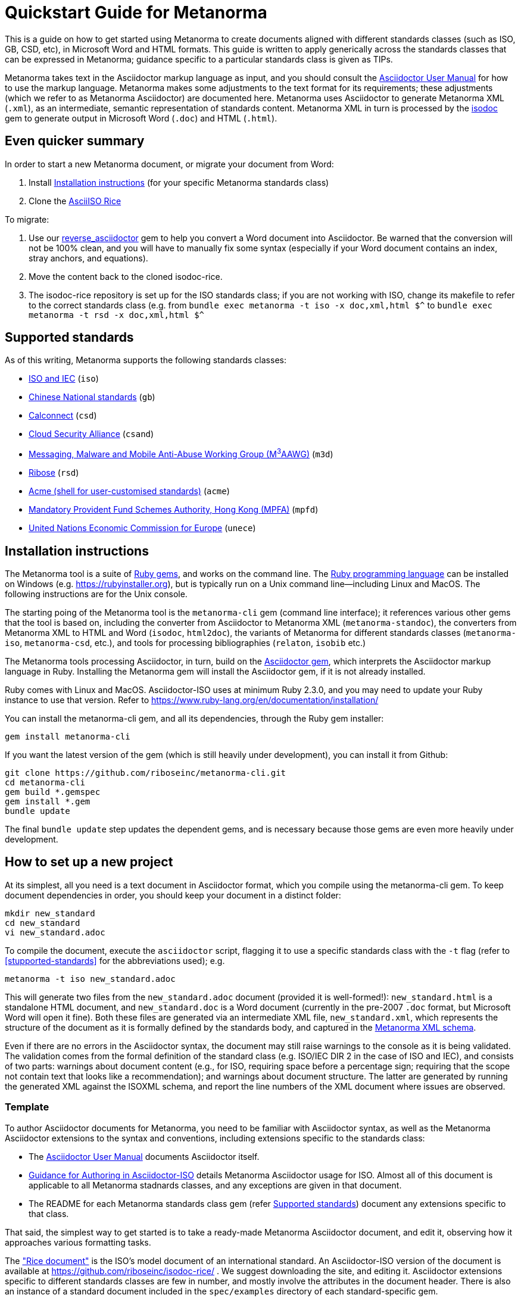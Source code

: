 = Quickstart Guide for Metanorma

This is a guide on how to get started using Metanorma to create documents aligned with different standards classes (such as ISO, GB, CSD, etc), in Microsoft Word and HTML formats. This guide is written to apply generically across the standards classes that can be expressed in Metanorma; guidance specific to a particular standards class is given as TIPs. 

Metanorma takes text in the Asciidoctor markup language as input, and you should consult the https://asciidoctor.org/docs/user-manual/[Asciidoctor User Manual] for how to use the markup language. Metanorma makes some adjustments to the text format for its requirements; these adjustments (which we refer to as Metanorma Asciidoctor) are documented here. Metanorma uses Asciidoctor to generate Metanorma XML (`.xml`), as an intermediate, semantic representation of standards content. Metanorma XML in turn is processed by the https://github.com/riboseinc/isodoc[isodoc] gem to generate output in Microsoft Word (`.doc`) and HTML (`.html`).

== Even quicker summary

In order to start a new Metanorma document, or migrate your document from Word:

. Install <<installation>> (for your specific Metanorma standards class)
. Clone the https://github.com/riboseinc/isodoc-rice/[AsciiISO Rice]

To migrate:

. Use our https://github.com/riboseinc/reverse_asciidoctor[reverse_asciidoctor] gem to help you convert a Word document into Asciidoctor. Be warned that the conversion will not be 100% clean, and you will have to manually fix some syntax (especially if your Word document contains an index, stray anchors, and equations).
. Move the content back to the cloned isodoc-rice.
. The isodoc-rice repository is set up for the ISO standards class; if you are not working with ISO, change its makefile to refer to the correct standards class (e.g. from `bundle exec metanorma -t iso -x doc,xml,html $^` to `bundle exec metanorma -t rsd -x doc,xml,html $^`

[[supported-standards]]
== Supported standards 

As of this writing, Metanorma supports the following standards classes:

* https://github.com/riboseinc/metanorma-iso[ISO and IEC] (`iso`)
* https://github.com/riboseinc/metanorma-gb[Chinese National standards] (`gb`)
* https://github.com/riboseinc/metanorma-csd[Calconnect] (`csd`)
* https://github.com/riboseinc/metanorma-csand[Cloud Security Alliance] (`csand`)
* https://github.com/riboseinc/metanorma-m3d[Messaging, Malware and Mobile Anti-Abuse Working Group (M^3^AAWG)] (`m3d`)
* https://github.com/riboseinc/metanorma-rsd[Ribose] (`rsd`)
* https://github.com/riboseinc/metanorma-acme[Acme (shell for user-customised standards)] (`acme`)
* https://github.com/riboseinc/metanorma-mpfd[Mandatory Provident Fund Schemes Authority, Hong Kong (MPFA)] (`mpfd`)
* https://github.com/riboseinc/metanorma-unece[United Nations Economic Commission for Europe] (`unece`)

[[installation]]
== Installation instructions

The Metanorma tool is a suite of https://en.wikipedia.org/wiki/RubyGems[Ruby gems], and works on the command line. The https://en.wikipedia.org/wiki/Ruby_programming_language[Ruby programming language] can be installed on Windows (e.g. https://rubyinstaller.org), but is typically run on a Unix command line—including Linux and MacOS. The following instructions are for the Unix console.

The starting poing of the Metanorma tool is the `metanorma-cli` gem (command line interface); it references various other gems that the tool is based on, including the converter from Asciidoctor to Metanorma XML (`metanorma-standoc`), the converters from Metanorma XML to HTML and Word (`isodoc`, `html2doc`), the variants of Metanorma for different standards classes (`metanorma-iso`, `metanorma-csd`, etc.), and tools for processing bibliographies (`relaton`, `isobib` etc.)

The Metanorma tools processing Asciidoctor, in turn, build on the https://asciidoctor.org[Asciidoctor gem], which interprets the Asciidoctor markup language in Ruby. Installing the Metanorma gem will install the Asciidoctor gem, if it is not already installed.

Ruby comes with Linux and MacOS. Asciidoctor-ISO uses at minimum Ruby 2.3.0, and you may need to update your Ruby instance to use that version. Refer to https://www.ruby-lang.org/en/documentation/installation/

You can install the metanorma-cli gem, and all its dependencies, through the Ruby gem installer:

[source,console]
--
gem install metanorma-cli
--

If you want the latest version of the gem (which is still heavily under development), you can install it from Github:

[source,console]
--
git clone https://github.com/riboseinc/metanorma-cli.git
cd metanorma-cli
gem build *.gemspec
gem install *.gem
bundle update
--

The final `bundle update` step updates the dependent gems, and is necessary because those gems are even more heavily under development.

== How to set up a new project

At its simplest, all you need is a text document in Asciidoctor format, which you compile using the metanorma-cli gem. To keep document dependencies in order, you should keep your document in a distinct folder:

[source,console]
--
mkdir new_standard
cd new_standard
vi new_standard.adoc
--

To compile the document, execute the `asciidoctor` script, flagging it to use a specific standards class with the `-t` flag (refer to <<stupported-standards>> for the abbreviations used); e.g.

[source,console]
--
metanorma -t iso new_standard.adoc
--

This will generate two files from the `new_standard.adoc` document (provided it is well-formed!): `new_standard.html` is a standalone HTML document, and `new_standard.doc` is a Word document (currently in the pre-2007 `.doc` format, but Microsoft Word will open it fine). Both these files are generated via an intermediate XML file, `new_standard.xml`, which represents the structure of the document as it is formally defined by the standards body, and captured in the https://github.com/riboseinc/metanorma-model-iso[Metanorma XML schema].

Even if there are no errors in the Asciidoctor syntax, the document may still raise warnings to the console as it is being validated. The validation comes from the formal definition of the standard class (e.g. ISO/IEC DIR 2 in the case of ISO and IEC), and consists of two parts: warnings about document content (e.g., for ISO, requiring space before a percentage sign; requiring that the scope not contain text that looks like a recommendation); and warnings about document structure. The latter are generated by running the generated XML against the ISOXML schema, and report the line numbers of the XML document where issues are observed.

=== Template

To author Asciidoctor documents for Metanorma, you need to be familiar with Asciidoctor syntax, as well as the Metanorma Asciidoctor extensions to the syntax and conventions, including extensions specific to the standards class: 

* The https://asciidoctor.org/docs/user-manual/[Asciidoctor User Manual] documents Asciidoctor itself.
* https://github.com/riboseinc/metanorma-iso/wiki/Guidance-for-authoring[Guidance for Authoring in Asciidoctor-ISO] details Metanorma Asciidoctor usage for ISO. Almost all of this document is applicable to all Metanorma stadnards classes, and any exceptions are given in that document.
* The README for each Metanorma standards class gem (refer <<supported-standards>>) document any extensions specific to that class.

That said, the simplest way to get started is to take a ready-made Metanorma Asciidoctor document, and edit it, observing how it approaches various formatting tasks.

The https://www.iso.org/publication/PUB100407.html["Rice document"] is the ISO's model document of an international standard. An Asciidoctor-ISO version of the document is available at https://github.com/riboseinc/isodoc-rice/ . We suggest downloading the site, and editing it. Asciidoctor extensions specific to different standards classes are few in number, and mostly involve the attributes in the document header. There is also an instance of a standard document included in the `spec/examples` directory of each standard-specific gem.

NOTE: The `iso-rice-en.adoc` document in https://github.com/riboseinc/isodoc-rice/ consists of a document header, and it references the separate `body/body-en.adoc` document for the document proper (`include::body/body-en.adoc[]`). You can just continue on with the document text after the document header—so long as you remember to leave a blank line between the two.

== AsciiDoc syntax supported

The Rice document illustrates almost the full range of formatting available via Asciidoctor; Annex E (which is not in the original) illustrates features not demonstrated in the original document.

Syntax includes the following; the links are to the Asciidoctor User Manual. All examples are taken from the Metanorma Asciidoctor Rice document.

=== https://asciidoctor.org/docs/user-manual/#doc-header[Document header]

Attributes of the document, which typically appear in the coverpage (if at all), rather than in the document proper. The permitted attributes for all Metanorma documents, and their expected values, are documented in the https://github.com/riboseinc/metanorma-standoc#document-attributes[metanorma-standoc Readme]; each standards-specific gem adds documentation of its own specific attributes (e.g. https://github.com/riboseinc/metanorma-iso#document-attributes). 

Note that the initial title line and author line expected in Asciidoctor are ignored in favour of specific document attributes, although they still need to be supplied for the document to be valid.

[source,asciidoctor]
--
= Rice model
Author
:docnumber: 17301
:revdate: 2010-01-02
:title:  Cereals and pulses -- Specifications and test methods -- Rice
:language: en
:status: published

...
--

=== Inline formatting

* https://asciidoctor.org/docs/user-manual/#text-formatting[Formatting marks]: bold, italic, monospace, subscript, superscript

[source,asciidoctor]
--
This document specifies minimum requirements and test methods for rice (_Oryza sativa L._).
--

* https://asciidoctor.org/docs/user-manual/#anchordef[Anchors] (for internal cross-references): these can be defined for any section or subsection, and any block (e.g. images, lists, examples, formulas, and so forth). The numbering of all blocks and clauses is automated, and does not need to be provided in the text.
* https://asciidoctor.org/docs/user-manual/#internal-cross-references[Internal Cross-references] reference anchors within the document. By default, the text for these is also automatically generated, including naming the container of a block where required (e.g. `B.6, Formula (B.1)` for a formula in an annex). However, cross-references can supply their own text as an override, following a comma (e.g. `<``<AnnexB,the following annex>``>`).

[source,asciidoctor]
--
The International Organization for Standardization (ISO) draws attention to the fact that it is claimed that compliance with this document may involve the use of a patent concerning sample dividers given in <<AnnexA>> and shown in <<figureA-1>>.

...
[[figureA-1]]
.Split-it-right sample divider
image::images/rice_image1.png[]
--

* https://asciidoctor.org/docs/user-manual/#url[URLs]

[source,asciidoctor]
--
http://www.iso.org/obp[OBP]
--

* https://asciidoctor.org/docs/user-manual/#activating-stem-support[STEM support] (mathematical expressions), as both inline and block formatting. (Numbered formulae are expressed as stem blocks.) Asciidoctor natively uses http://asciimath.org[AsciiMath] for its mathematical expressions; the `:stem:` document attribute must be present for AsciiMath to be recognised. The gem will ensure that any AsciiMath is rendered in the HTML output, and converted to Microsoft Office's OOXML (via MathML) in the Word output. Asciidoctor also supports LaTeX, but the gem does not cater for converting LaTeX to a Word-compatible output.

[source,asciidoctor]
--
[[formulaA-1,A.1]]
[stem]
++++
w = (m_D) / (m_s)
++++

where

stem:[w]:: is the mass fraction of grains with a particular defect in the test sample;
--

* https://asciidoctor.org/docs/user-manual/#user-footnotes[Footnotes]. Note that footnotes are treated as inline formatting, so they cannot straightforwardly span more than a single paragraph in Asciidoctor. Footnotes within figures and tables are rendered within their blocks.

[source,asciidoctor]
--
containing a mass fraction of 4,1 % iodine and 6,3 % potassium iodide in deionized water such as Lugols.footnote:[Lugols is an example of a suitable product available commercially. This information is given for the convenience of users of this document and does not constitute an endorsement by ISO of this product.]
--

=== Blocks

Blocks are groupings of paragraphs and text into larger units, commonly https://asciidoctor.org/docs/user-manual/#delimited-blocks[delimited], and optionally including a https://asciidoctor.org/docs/user-manual/#title[title] and https://asciidoctor.org/docs/user-manual/#metadata-2[metadata].

TIP: For UNECE, paragraph numbering is generated automatically by the gem, which treats each paragraph as a leaf-node section. Paragraph numbers must not be entered in the Asciidoctor source.

* https://asciidoctor.org/docs/user-manual/#unordered-lists[Unordered lists]

[source,asciidoctor]
--
The main changes compared to the previous edition are:

* updated normative references;
* deletion of 4.3.
--

* https://asciidoctor.org/docs/user-manual/#ordered-lists[Ordered lists]. The gem automatically creates labels for the nested levels of ordered lists (in the sequence letter–Arabic numeral–Roman numeral), and ignores any https://asciidoctor.org/docs/user-manual/#numbering-styles[numbering styles] indicated by the user.

[source,asciidoctor]
--
. the sampling method used;
. the test method used;
. the test result(s) obtained or, if the repeatability has been checked, the final quoted result obtained;
--

* https://asciidoctor.org/docs/user-manual/#labeled-list[Definition lists]. These are used for all keys of figures and formulae, and as the content of Symbols and Abbreviations clauses and subclauses:

[source,asciidoctor]
--
stem:[w]:: is the mass fraction of grains with a particular defect in the test sample;
stem:[m_D]:: is the mass, in grams, of grains with that defect;
stem:[m_S]:: is the mass, in grams, of the test sample.
--

Note that the key to a figure must be preceded by the paragraph `*Key*`, and the key to a formula must be preceded by the paragraph `where`.

* https://asciidoctor.org/docs/user-manual/#tables[Tables]. Asciidoctor supports a rich range of table formatting:

[source,asciidoctor]
--
[[tableD-1]]
[cols="<,^,^,^,^",headerrows=2]
.Repeatability and reproducibility of husked rice yield
|===
.2+| Description 4+| Rice sample
| Arborio | Drago footnote:[Parboiled rice.] | Balilla | Thaibonnet

| Number of laboratories retained after eliminating outliers | 13 | 11 | 13 | 13
| Mean value, g/100 g | 81,2 | 82,0 | 81,8 | 77,7
|===
--

* https://asciidoctor.org/docs/user-manual/#images[Images], which are mapped to Metanorma figures, with accompanying titles:

[source,asciidoctor]
--
[[figureC-1]]
.Typical gelatinization curve
image::images/rice_image2.png[]
footnote:[The time stem:[t_90] was estimated to be 18,2 min for this example.]
--

* https://asciidoctor.org/docs/user-manual/#admonition[Admonitions], which express Notes, Warnings, Cautions, etc.

[source,asciidoctor]
--
CAUTION: Only use paddy or parboiled rice for the determination of husked rice yield.
--

TIP: For UNECE, admonitions are used to render boxes. Admonitions can have titles.

* https://asciidoctor.org/docs/user-manual/#prose-excerpts-quotes-and-verses[Block quotes]

[source,asciidoctor]
--
[quote, ISO, "ISO7301,clause 1"]
_____
This International Standard gives the minimum specifications for rice (_Oryza sativa_ L.) which is subject to international trade. It is applicable to the following types: husked rice and milled rice, parboiled or not, intended for direct human consumption. It is neither applicable to other products derived from rice, nor to waxy rice (glutinous rice).
_____
--

* https://asciidoctor.org/docs/user-manual/#example[Examples]

* https://asciidoctor.org/docs/user-manual/#listing-blocks[Listing blocks] (source code), including https://asciidoctor.org/docs/user-manual/#callouts[source code callouts]

[source,asciidoctor]
----
.Sample Code
====

[source,ruby]
--
puts "Hello, world."
%w{a b c}.each do |x| <1>
  puts x
end
--
<1> This is an annotation
====
----

* https://asciidoctor.org/docs/user-manual/#comments[Comments] (which are *not* rendered in the output)

[source,ruby]
--
// all terms and defs references are dated
--

=== Sections

* The Asciidoctor https://asciidoctor.org/docs/user-manual/#doc-preamble[Document preamble] is treated as the document Foreword: it is the text appearing between the document header and the first section header. (Note that the foreword is here given a https://asciidoctor.org/docs/user-manual/#title[block title], but that will be provided automatically anyway.)

[source,asciidoctor]
--
[[foreword]]
.Foreword
ISO (the International Organization for Standardization)
--

* The Asciidoctor https://asciidoctor.org/docs/user-manual/#sections[Sections] correspond to Metanorma clauses, starting with the Introduction (if present). Each section and subsection is delimited with a header; the number of equal signs before the header indicate the level of nesting of the section, starting with two equal signs. No numbering should be given for any header: numbering is done automatically by the gem.

[source,asciidoctor]
--
== Sampling
Sampling shall be carried out in accordance with <<ISO24333,clause 5>>

== Test methods

=== Moisture content

Determine the mass fraction of moisture in accordance with the method specified in <<ISO712>>.
...

--


== Metanorma-specific syntax

Full details of Metanorma-specific markup and conventions is given in the https://github.com/riboseinc/metanorma-standoc/blob/master/README.adoc[Asciidoctor-Standoc Readme] and the https://github.com/riboseinc/metanorma-iso/docs/master/blob/guidance.adoc[Guidance for authoring]. Customisations specific to a standard are given in the Readme for the gem for that standard.

https://asciidoctor.org/docs/user-manual/#section-styles[Section styles] are used to indicate specific types of section: `[bibliography]` for Normative References and Bibliography, `[appendix]` for Annexes, and `[%appendix]` for Appendixes (annexes of annexes). These styles must be provided for the sections to be processed correctly: bibliographic references will not be recognised as such, for example, without the `[bibliography]` style applied:

[source,asciidoctor]
--
[bibliography]
== Bibliography

* [[[ISO3696,ISO 3696]]], _Water for analytical laboratory use -- Specification and test methods_
--

Sections whose position is set by the standard (e.g., for ISO, Introduction, Scope, Normative References, Terms and Definitions, Symbols and Abbreviations, Bibliography) need to be titled as such, as first-level headings.

=== Terms and Definitions

Terms and Definitions sections follow a strict grammar in their Metanorma markup, drawing from ISO/IEC DIR 2. The following illustrates the complete structure of a term entry; the Rice document splits up these features among several terms.

[source,asciidoctor]
--
[[paddy]]
=== paddy
alt:[paddy rice]
alt:[rough rice]
deprecated:[cargo rice]
domain:[rice]

rice retaining its husk after threshing

[example]
Foreign seeds, husks, bran, sand, dust.

NOTE: The starch of waxy rice consists almost entirely of amylopectin. The kernels have a tendency to stick together after cooking.

[.source]
<<ISO7301,section 3.2>>, The term "cargo rice" is shown as deprecated,
and Note 1 to entry is not included here
--

Citations of term banks such as the http://www.electropedia.org[IEV] must be treated like citations of any other document, with terms treated as clauses; e.g. `<<IEV,clause "103-01-01">>`. The IEV must be explictly referenced with that label; when the XML is generated, it will be replaced by the official references to `IEC 60050-nnn:2001` standards documents.

Exceptionally, an introductory section can be treated as a subclause instead of a term, by prefixing it with the style attribute `[.nonterm]`.

=== References (Normative, Informative)

All bibliographic entries must be given as unordered lists. Normative references are expected to include only ISO and related standards; informative references may include any source.

References for standards documents are given as a bibliographic anchor (in triple brackets), consisting of an arbitrary internal identifier followed by the canonical standards document identifier. The internal identifier can be used in cross-references (citations). The canonical identifier may be used to download the reference from an online bibliography where available, via the https://github.com/riboseinc/relaton[relaton] gem.

TIP: For ISO, the date of publication may be added to the ISO identifier, as required by ISO/IEC DIR 2; standards under preparation have their date given as `--`, and should be accompanied by a footnote detailing the status of the standard.

[source,asciidoctor]
--
Grade 3 quality as specified in <<ISO3696>>.

...

* [[[ISO3696,ISO 3696]]], _Water for analytical laboratory use -- Specification and test methods_
* [[[ISO7301,ISO 7301:2011]]], _Rice -- Specification_
* [[[ISO16634,ISO 16634:--]]] footnote:[Under preparation. (Stage at the time of publication ISO/DIS 16634)], _Cereals, pulses, milled cereal products, oilseeds and animal feeding stuffs -- Determination of the total nitrogen content by combustion according to the Dumas principle and calculation of the crude protein content_
--

Under informative references, non-ISO documents are cited and displayed with reference numbers in brackets. In Metanorma Asciidoctor, the cross-reference is given as a normal anchor identifier; the bracket numbering for informative references is automatic.

[source,asciidoctor]
--
For details concerning the use of the Dumas method, see References <<ref10>> and <<ref16>>.

...

* [[[ref10,10]]] [smallcap]#Standard No I.C.C 167#. _Determination of the protein content in cereal and cereal products for food and animal feeding stuffs according to the Dumas combustion method_ (see http://www.icc.or.at)

* [[[ref16,16]]] [smallcap]#Tkachuk R.# Nitrogen-to-protein conversion factors for cereals and oilseed meals. _Cereal Chem._ 1969, *46* (4) pp 419-423
--

In cross-references, bibliographic localities (e.g. page numbers, clause numbers) can be added directly after the comma, as part of the cross-reference text. Bibliographic localities are expressed as a sequence of lowercase locality type, then an equal sign, then by the locality number or range:

[source,asciidoctor]
--
<<ISO7301,clause=3.1>>

NOTE: This table is based on <<ISO7301,table=1>>.

Sampling shall be carried out in accordance with <<ISO24333,clause=5>>
--

TIP: In ISO, clause references suppress the word "Clause" before a subclause reference, following ISO/IEC DIR 2: `<``<ISO24333,clause=5>``>` will be rendered as _ISO 24333, Clause 5_, but `<``<ISO7301,clause=3.1>``>` will be rendered as _ISO 7301, 3.1_.


=== Annexes

The numbering of annexes and appendices is automatic: do not insert "Annex A" or "Appendix 1" as part of the title.

TIP: For ISO standards, annexes are treated as normative by default; if they are informative, they must additionally be tagged with an obligation of "informative" (so `[appendix, obligation=informative]`).



